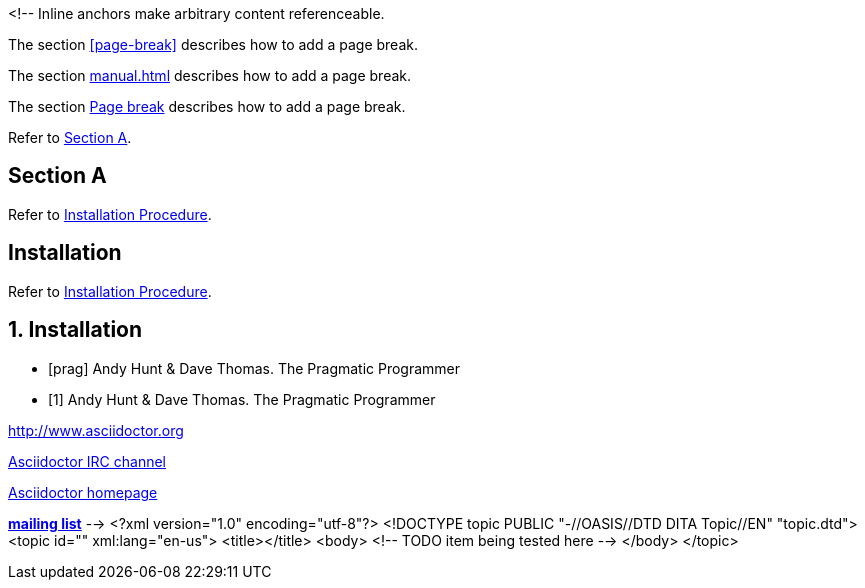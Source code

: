 <!--
// .ref
[[bookmark-a]] Inline anchors make arbitrary content referenceable.

// .xref
The section <<page-break>> describes how to add a page break.

// .xref-interdoc
The section <<manual.adoc#page-break>> describes how to add a page break.

// .xref-with-text
The section <<page-break, Page break>> describes how to add a page break.

// .xref-resolved-text
Refer to <<Section A>>.

== Section A

// .xref-reftext
Refer to <<install>>.

[#install, reftext="Installation Procedure"]
== Installation

// .xref-xrefstyle
// Supported since Asciidoctor 1.5.6.
:sectnums:
:section-refsig: Sec.
:xrefstyle: short
Refer to <<install>>.

[[install]]
== Installation

// .bibref
// This is an item (anchor) in the bibliography, not a link to it.
[bibliography]
* [[[prag]]] Andy Hunt & Dave Thomas. The Pragmatic Programmer

// .bibref-with-text
// Supported since Asciidoctor 1.5.6.
// This is an item (anchor) in the bibliography, not a link to it.
[bibliography]
* [[[prag, 1]]] Andy Hunt & Dave Thomas. The Pragmatic Programmer

// .link
http://www.asciidoctor.org

// .link-with-text
irc://irc.freenode.org/#asciidoctor[Asciidoctor IRC channel]

// .link-with-target-blank
link:view-source:asciidoctor.org[Asciidoctor homepage^]

// .link-with-role
:linkattrs:
http://discuss.asciidoctor.org/[*mailing list*, role="green"]
-->
<?xml version="1.0" encoding="utf-8"?>
<!DOCTYPE topic PUBLIC "-//OASIS//DTD DITA Topic//EN" "topic.dtd">
<topic id="" xml:lang="en-us">
<title></title>
<body>
<!-- TODO item being tested here -->
</body>
</topic>

